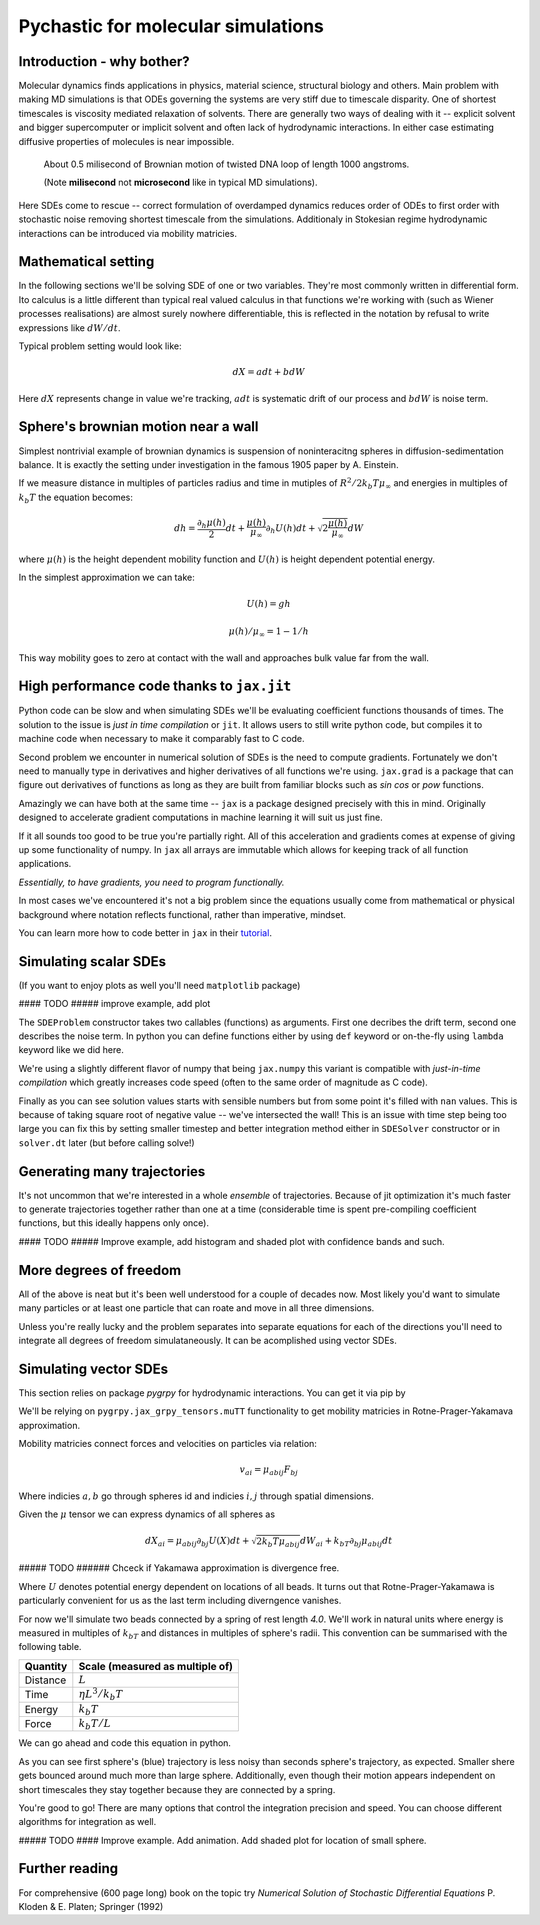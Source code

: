 Pychastic for molecular simulations
===================================

Introduction - why bother?
''''''''''''''''''''''''''

Molecular dynamics finds applications in physics, material science, structural
biology and others. Main problem with making MD simulations is that ODEs
governing the systems are very stiff due to timescale disparity. One of shortest
timescales is viscosity mediated relaxation of solvents. There are generally two
ways of dealing with it -- explicit solvent and bigger supercomputer or implicit
solvent and often lack of hydrodynamic interactions. In either case estimating
diffusive properties of molecules is near impossible.

.. figure:: dna_shaking_small.gif
   :scale: 50 %
   :alt: Small DNA loop undergoing Brownian dynamics

   About 0.5 milisecond of Brownian motion of twisted DNA loop of length 1000 angstroms.

   (Note **milisecond** not **microsecond** like in typical MD simulations).


Here SDEs come to rescue -- correct formulation of overdamped dynamics reduces
order of ODEs to first order with stochastic noise removing shortest timescale
from the simulations. Additionaly in Stokesian regime hydrodynamic interactions
can be introduced via mobility matricies.

Mathematical setting
''''''''''''''''''''

In the following sections we'll be solving SDE of one or two variables. They're
most commonly written in differential form. Ito calculus is a little different
than typical real valued calculus in that functions we're working with (such as
Wiener processes realisations) are almost surely nowhere differentiable, this is
reflected in the notation by refusal to write expressions like :math:`dW/dt`.

Typical problem setting would look like:

.. math::

  dX = a dt + b dW

Here :math:`dX` represents change in value we're tracking, :math:`a dt` is 
systematic drift of our process and :math:`b dW` is noise term.

Sphere's brownian motion near a wall
''''''''''''''''''''''''''''''''''''

Simplest nontrivial example of brownian dynamics is suspension of noninteracitng
spheres in diffusion-sedimentation balance. It is exactly the setting under 
investigation in the famous 1905 paper by A. Einstein.

If we measure distance in multiples of particles radius and time in mutiples of 
:math:`R^2 / 2 k_b T \mu_\infty` and energies in multiples of :math:`k_b T` the 
equation becomes:

.. math ::
  dh = \frac{\partial_h \mu(h)}{2} dt 
  + \frac{\mu(h)}{\mu_\infty}\partial_h U(h) dt
  + \sqrt{2\frac{\mu(h)}{\mu_\infty}} dW

where :math:`\mu(h)` is the height dependent mobility function and :math:`U(h)` 
is height dependent potential energy.

In the simplest approximation we can take:

.. math ::
  U(h) = g h

  \mu(h) / \mu_\infty = 1 - 1/h

This way mobility goes to zero at contact with the wall and approaches bulk 
value far from the wall.

High performance code thanks to ``jax.jit``
'''''''''''''''''''''''''''''''''''''''''''

Python code can be slow and when simulating SDEs we'll be evaluating coefficient
functions thousands of times. The solution to the issue is *just in time 
compilation* or ``jit``. It allows users to still write python code, but compiles
it to machine code when necessary to make it comparably fast to C code.

Second problem we encounter in numerical solution of SDEs is the need to compute
gradients. Fortunately we don't need to manually type in derivatives and higher
derivatives of all functions we're using. ``jax.grad`` is a package that can 
figure out derivatives of functions as long as they are built from familiar 
blocks such as `sin` `cos` or `pow` functions.

Amazingly we can have both at the same time -- ``jax`` is a package designed 
precisely with this in mind. Originally designed to accelerate gradient 
computations in machine learning it will suit us just fine.

If it all sounds too good to be true you're partially right. All of this 
acceleration and gradients comes at expense of giving up some functionality of 
numpy. In ``jax`` all arrays are immutable which allows for keeping track of all
function applications.

*Essentially, to have gradients, you need to program functionally.*

In most cases we've encountered it's not a big problem since the equations 
usually come from mathematical or physical background where notation reflects
functional, rather than imperative, mindset.

You can learn more how to code better in ``jax`` in their `tutorial <https://jax.readthedocs.io>`_.

Simulating scalar SDEs
''''''''''''''''''''''

(If you want to enjoy plots as well you'll need ``matplotlib`` package)

.. prompt:: python >>> auto

  >>> import pychastic
  >>> import jax.numpy as np #to make jit acceleration possible
  >>> g = 2.0 # units are [k_b T / sphere size]
  >>> problem = pychastic.sde_problem.SDEProblem(
      lambda x: (1.0 / x**2) - (1.0-1.0/x)*g,
      lambda x: np.sqrt(2.0*(1.0-1.0/x)),
      1.5,
      50.0
      )
  >>> solver = pychastic.sde_solver.SDESolver()
  >>> trajectory = solver.solve(problem)
  >>> trajectory
  {'time_values': array([0.000e+00, 1.000e-02, ..., 5.001e+01]), 
  'solution_values': array([1.5, 1.49303699, ..., nan]), 
  'wiener_values': array([ 0., 0.01052365, ...])} #some values are random
  >>> import matplotlib.pyplot as plt
  >>> plt.plot(trajectory['time_values'],trajectory['solution_values'])
  >>> plt.show()

#### TODO ##### improve example, add plot

The ``SDEProblem`` constructor takes two callables (functions) as arguments. 
First one decribes the drift term, second one describes the noise term. In 
python you can define functions either by using ``def`` keyword or on-the-fly 
using ``lambda`` keyword like we did here.

We're using a slightly different flavor of numpy that being ``jax.numpy`` this
variant is compatible with *just-in-time compilation* which greatly increases
code speed (often to the same order of magnitude as C code).

Finally as you can see solution values starts with sensible numbers but from 
some point  it's filled with ``nan`` values. This is because of taking square 
root of negative value -- we've intersected the wall! This is an issue with time 
step being too large you can fix this by setting smaller timestep and better 
integration method either in ``SDESolver`` constructor or in ``solver.dt`` 
later (but before calling solve!)

Generating many trajectories
''''''''''''''''''''''''''''

It's not uncommon that we're interested in a whole *ensemble* of trajectories.
Because of jit optimization it's much faster to generate trajectories together
rather than one at a time (considerable time is spent pre-compiling coefficient
functions, but this ideally happens only once).

.. prompt:: python >>> auto

  >>> import pychastic
  >>> import jax.numpy as np
  >>> g = 2.0
  >>> problem = pychastic.sde_problem.SDEProblem(
      lambda x: (1.0 / x**2) - (1.0-1.0/x)*g,
      lambda x: np.sqrt(2.0*(1.0-1.0/x)),
      1.5,
      0.5
      )
  >>> solver = pychastic.sde_solver.SDESolver(dt = 0.001)
  >>> trajectories = solver.solve_many(problem,500)
  >>> import matplotlib.pyplot as plt
  >>> plt.hist(trajectories['solution_values'][:,-1].flatten())
  >>> plt.show()


#### TODO ##### Improve example, add histogram and shaded plot with confidence bands and such.

More degrees of freedom
'''''''''''''''''''''''

All of the above is neat but it's been well understood for a couple of decades 
now. Most likely you'd want to simulate many particles or at least one particle
that can roate and move in all three dimensions.

Unless you're really lucky and the problem separates into separate equations for
each of the directions you'll need to integrate all degrees of freedom 
simulataneously. It can be acomplished using vector SDEs.

Simulating vector SDEs
''''''''''''''''''''''

This section relies on package `pygrpy` for hydrodynamic interactions.
You can get it via pip by

.. prompt:: bash $ auto

  $ python3 -m pip install pygrpy

We'll be relying on ``pygrpy.jax_grpy_tensors.muTT`` functionality to get mobility
matricies in Rotne-Prager-Yakamava approximation.

Mobility matricies connect forces and velocities on particles via relation:

.. math::
    v_{ai} = \mu_{abij} F_{bj}

Where indicies :math:`a,b` go through spheres id and indicies :math:`i,j` 
through spatial dimensions.

Given the :math:`\mu` tensor we can express dynamics of all spheres as

.. math::
    dX_{ai} = \mu_{abij} \partial_{bj} U(X) dt + \sqrt{2 k_b T \mu_{abij}} dW_{ai} + k_bT \partial_{bj} \mu_{abij} dt

##### TODO ###### Chceck if Yakamawa approximation is divergence free.

Where :math:`U` denotes potential energy dependent on locations of all beads. It
turns out that Rotne-Prager-Yakamawa is particularly convenient for us as the 
last term including diverngence vanishes.

For now we'll simulate two beads connected by a spring of rest length `4.0`. 
We'll work in natural units where energy is measured in multiples of :math:`k_bT`
and distances in multiples of sphere's radii. This convention can be summarised with
the following table.

======== ===============================
Quantity Scale (measured as multiple of)
======== ===============================
Distance :math:`L`
Time     :math:`\eta L^3 / k_b T`
Energy   :math:`k_b T`
Force    :math:`k_b T / L`
======== ===============================


We can go ahead and code this equation in python.

.. prompt::
    :language: python
    :prompts: >>>,...
    :modifiers: auto

    >>> import pychastic                   # solving sde
    >>> import pygrpy.jax_grpy_tensors     # hydrodynamic interactions
    >>> import jax.numpy as jnp            # jax array operations
    >>> import jax                         # taking gradients
    >>> import matplotlib.pyplot as plt    # plotting

    >>> radii = jnp.array([1.0,0.2]) # sizes of spheres we're using
    ... def u_ene(x): # potential energy shape
    ...      locations = jnp.reshape(x,(2,3))
    ...      distance = jnp.sqrt(jnp.sum((locations[0] - locations[1])**2))
    ...      return (distance-4.0)**2
    ...
    >>> def drift(x):
    ...      locations = jnp.reshape(x,(2,3))
    ...      mu = pygrpy.jax_grpy_tensors.muTT(locations,radii)
    ...      force = -jax.grad(u_ene)(x)
    ...      return jnp.matmul(mu,force)
    ...
    >>> def noise(x):
    ...      locations = jnp.reshape(x,(2,3))
    ...      mu = pygrpy.jax_grpy_tensors.muTT(locations,radii)
    ...      return jnp.sqrt(2)*jnp.linalg.cholesky(mu)
    ...
    >>> problem = pychastic.sde_problem.SDEProblem(
    ...       drift,
    ...       noise,
    ...       x0 = jnp.reshape(jnp.array([[0.,0.,0.],[0.,0.,4.]]),(6,)),
    ...       tmax = 500.0)

    >>> solver = pychastic.sde_solver.SDESolver()
    >>> trajectory = solver.solve(problem) # takes about 10 seconds

    >>> plt.plot(trajectory['time_values'],trajectory['solution_values'][:,0])
    >>> plt.plot(trajectory['time_values'],trajectory['solution_values'][:,3])
    >>> plt.show()

.. image:: tutorial_brownian_twospheres.png

As you can see first sphere's (blue) trajectory is less noisy than seconds 
sphere's trajectory, as expected. Smaller shere gets bounced around much more
than large sphere. Additionally, even though their motion appears independent
on short timescales they stay together because they are connected by a spring.

You're good to go! There are many options that control the integration precision
and speed. You can choose different algorithms for integration as well.


##### TODO #### Improve example. Add animation. Add shaded plot for location of small sphere.


Further reading
'''''''''''''''

For comprehensive (600 page long) book on the topic try *Numerical Solution of
Stochastic Differential Equations* P. Kloden & E. Platen; Springer (1992)
